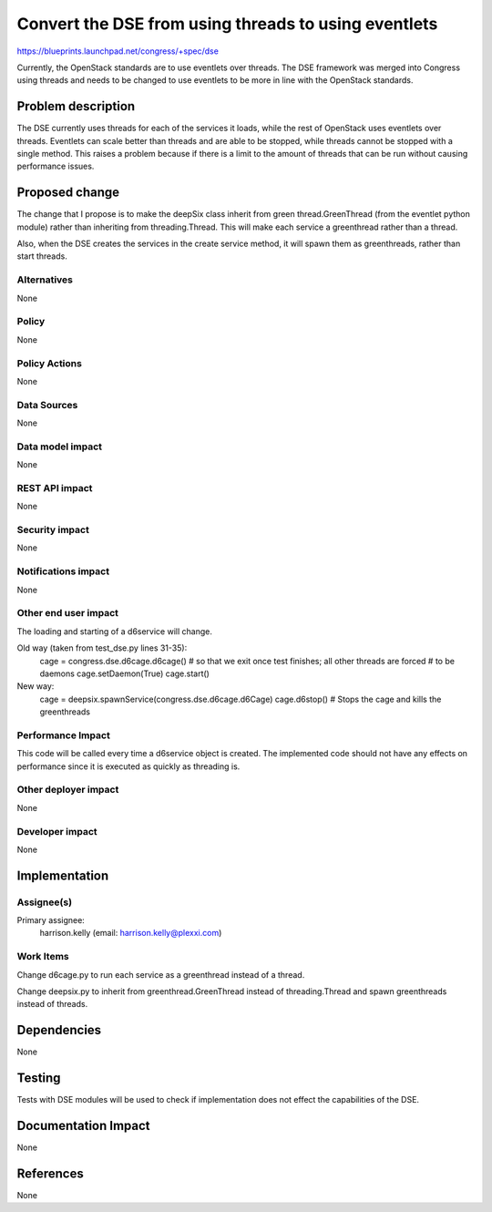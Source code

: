 ..
 This work is licensed under a Creative Commons Attribution 3.0 Unported
 License.

 http://creativecommons.org/licenses/by/3.0/legalcode

=====================================================
Convert the DSE from using threads to using eventlets
=====================================================

https://blueprints.launchpad.net/congress/+spec/dse

Currently, the OpenStack standards are to use eventlets over threads.  The
DSE framework was merged into Congress using threads and needs to be
changed to use eventlets to be more in line with the OpenStack standards.

Problem description
===================

The DSE currently uses threads for each of the services it loads, while
the rest of OpenStack uses eventlets over threads.  Eventlets can scale
better than threads and are able to be stopped, while threads cannot be
stopped with a single method.  This raises a problem because if there
is a limit to the amount of threads that can be run without causing
performance issues.

Proposed change
===============

The change that I propose is to make the deepSix class inherit from
green thread.GreenThread (from the eventlet python module) rather than inheriting
from threading.Thread.  This will make each service a greenthread rather than
a thread.

Also, when the DSE creates the services in the create service method, it
will spawn them as greenthreads, rather than start threads.

Alternatives
------------

None

Policy
------

None

Policy Actions
--------------

None

Data Sources
------------

None


Data model impact
-----------------

None

REST API impact
---------------

None

Security impact
---------------

None

Notifications impact
--------------------

None

Other end user impact
---------------------

The loading and starting of a d6service will change.

Old way (taken from test_dse.py lines 31-35):
    cage = congress.dse.d6cage.d6cage()
    # so that we exit once test finishes; all other threads are forced
    #    to be daemons
    cage.setDaemon(True)
    cage.start()

New way:
    cage = deepsix.spawnService(congress.dse.d6cage.d6Cage)
    cage.d6stop() # Stops the cage and kills the greenthreads

Performance Impact
------------------

This code will be called every time a d6service object is created. The
implemented code should not have any effects on performance since it
is executed as quickly as threading is.

Other deployer impact
---------------------

None

Developer impact
----------------

None


Implementation
==============

Assignee(s)
-----------

Primary assignee:
  harrison.kelly (email: harrison.kelly@plexxi.com)

Work Items
----------

Change d6cage.py to run each service as a greenthread instead of a thread.

Change deepsix.py to inherit from greenthread.GreenThread instead of
threading.Thread and spawn greenthreads instead of threads.


Dependencies
============

None


Testing
=======

Tests with DSE modules will be used to check if implementation does not effect
the capabilities of the DSE.


Documentation Impact
====================

None


References
==========

None
